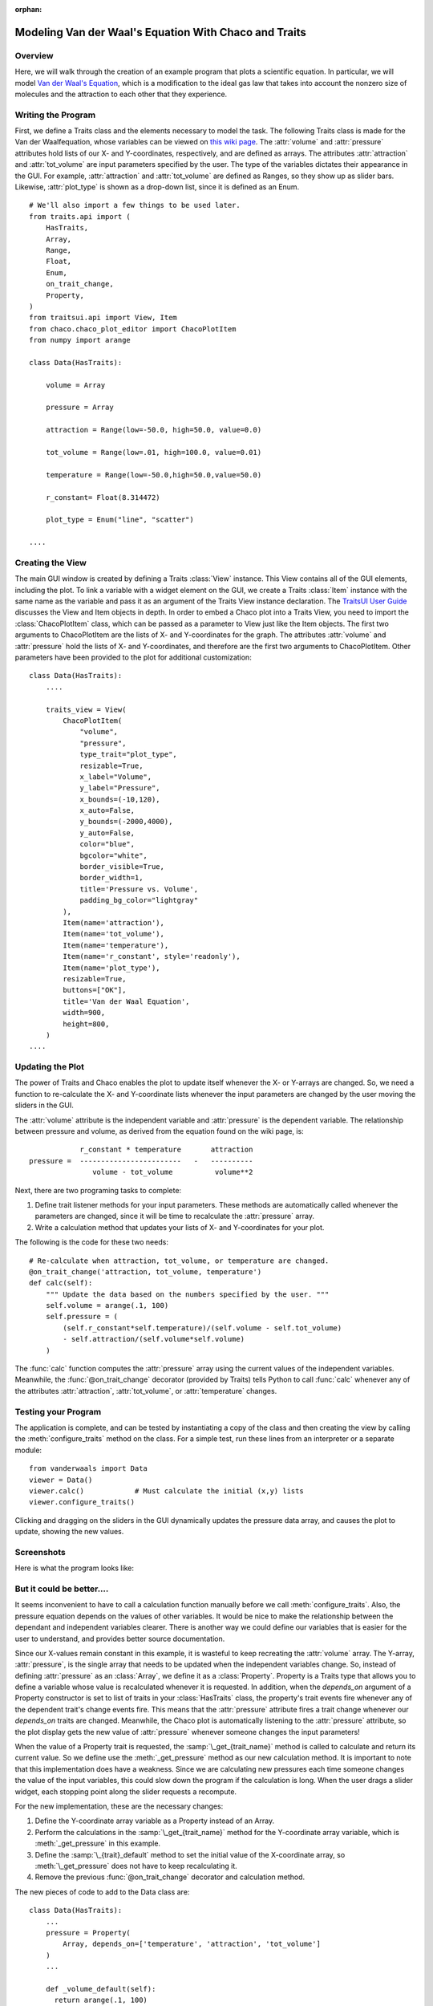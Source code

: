 :orphan:

.. _tutorial_van_der_waal:

######################################################
Modeling Van der Waal's Equation With Chaco and Traits
######################################################

Overview
========

Here, we will walk through the creation of an example program that plots a
scientific equation.  In particular, we will model `Van der Waal's Equation
<http://en.wikipedia.org/wiki/Van_der_Waals_equation>`_, which is a
modification to the ideal gas law that takes into account the nonzero size of
molecules and the attraction to each other that they experience.

Writing the Program
===================

First, we define a Traits class and the elements necessary to model the task.
The following Traits class is made for the Van der Waalfequation, whose
variables can be viewed on
`this wiki page <http://en.wikipedia.org/wiki/Van_der_Waals_equation>`_.  The
:attr:`volume` and :attr:`pressure` attributes hold lists of our X- and
Y-coordinates, respectively, and are defined as arrays. The attributes
:attr:`attraction` and :attr:`tot_volume` are input parameters specified by the
user.  The type of the variables dictates their appearance in the GUI.  For
example, :attr:`attraction` and :attr:`tot_volume` are defined as Ranges, so they
show up as slider bars.  Likewise, :attr:`plot_type` is shown as a drop-down
list, since it is defined as an Enum.

::

    # We'll also import a few things to be used later.
    from traits.api import (
        HasTraits,
        Array,
        Range,
        Float,
        Enum,
        on_trait_change,
        Property,
    )
    from traitsui.api import View, Item
    from chaco.chaco_plot_editor import ChacoPlotItem
    from numpy import arange

    class Data(HasTraits):

        volume = Array

        pressure = Array

        attraction = Range(low=-50.0, high=50.0, value=0.0)

        tot_volume = Range(low=.01, high=100.0, value=0.01)

        temperature = Range(low=-50.0,high=50.0,value=50.0)

        r_constant= Float(8.314472)

        plot_type = Enum("line", "scatter")

    ....


Creating the View
=================

The main GUI window is created by defining a Traits :class:`View` instance.
This View contains all of the GUI elements, including the plot.  To
link a variable with a widget element on the GUI, we create a Traits
:class:`Item` instance with the same name as the variable and pass it as an
argument of the Traits View instance declaration.  The
`TraitsUI User Guide <https://docs.enthought.com/traitsui>`_
discusses the View and Item objects in depth. In order to
embed a Chaco plot into a Traits View, you need to import the
:class:`ChacoPlotItem` class, which can be passed as a parameter to View just
like the Item objects. The first two arguments to ChacoPlotItem are the
lists of X- and Y-coordinates for the graph.  The attributes :attr:`volume` and
:attr:`pressure` hold the lists of X- and Y-coordinates, and therefore are the
first two arguments to ChacoPlotItem.  Other parameters have been
provided to the plot for additional customization::

    class Data(HasTraits):
        ....

        traits_view = View(
            ChacoPlotItem(
                "volume",
                "pressure",
                type_trait="plot_type",
                resizable=True,
                x_label="Volume",
                y_label="Pressure",
                x_bounds=(-10,120),
                x_auto=False,
                y_bounds=(-2000,4000),
                y_auto=False,
                color="blue",
                bgcolor="white",
                border_visible=True,
                border_width=1,
                title='Pressure vs. Volume',
                padding_bg_color="lightgray"
            ),
            Item(name='attraction'),
            Item(name='tot_volume'),
            Item(name='temperature'),
            Item(name='r_constant', style='readonly'),
            Item(name='plot_type'),
            resizable=True,
            buttons=["OK"],
            title='Van der Waal Equation',
            width=900,
            height=800,
        )
    ....


Updating the Plot
=================

The power of Traits and Chaco enables the plot to update itself
whenever the X- or Y-arrays are changed.  So, we need a function to
re-calculate the X- and Y-coordinate lists whenever the input
parameters are changed by the user moving the sliders in the GUI.

The :attr:`volume` attribute is the independent variable and :attr:`pressure` is
the dependent variable. The relationship between pressure and volume, as derived
from the equation found on the wiki page, is::

               r_constant * temperature       attraction
   pressure =  ------------------------   -   ----------
                  volume - tot_volume          volume**2


Next, there are two programing tasks to complete:

1. Define trait listener methods for your input parameters. These
   methods are automatically called whenever the parameters are
   changed, since it will be time to recalculate the :attr:`pressure` array.

2. Write a calculation method that updates your lists of X- and
   Y-coordinates for your plot.

The following is the code for these two needs::

    # Re-calculate when attraction, tot_volume, or temperature are changed.
    @on_trait_change('attraction, tot_volume, temperature')
    def calc(self):
        """ Update the data based on the numbers specified by the user. """
        self.volume = arange(.1, 100)
        self.pressure = (
            (self.r_constant*self.temperature)/(self.volume - self.tot_volume)
            - self.attraction/(self.volume*self.volume)
        )

The :func:`calc` function computes the :attr:`pressure` array using the current
values of the independent variables.  Meanwhile, the
:func:`@on_trait_change` decorator (provided by Traits) tells Python to call
:func:`calc` whenever any of the attributes :attr:`attraction`,
:attr:`tot_volume`, or :attr:`temperature` changes.


Testing your Program
====================

The application is complete, and can be tested by instantiating a copy
of the class and then creating the view by calling the
:meth:`configure_traits` method on the class.  For a simple test, run these
lines from an interpreter or a separate module::

    from vanderwaals import Data
    viewer = Data()
    viewer.calc()            # Must calculate the initial (x,y) lists
    viewer.configure_traits()

Clicking and dragging on the sliders in the GUI dynamically updates the pressure
data array, and causes the plot to update, showing the new values.

Screenshots
===========

Here is what the program looks like:

.. image:: images/vanderwaals.png


But it could be better....
==========================

It seems inconvenient to have to call a calculation function manually
before we call :meth:`configure_traits`.  Also, the pressure equation depends on
the values of other variables. It would be nice to make the
relationship between the dependant and independent variables clearer.
There is another way we could define our variables that is easier for
the user to understand, and provides better source documentation.

Since our X-values remain constant in this example, it is wasteful to
keep recreating the :attr:`volume` array.  The Y-array, :attr:`pressure`, is the
single array that needs to be updated when the independent variables
change. So, instead of defining :attr:`pressure` as an :class:`Array`, we define
it as a :class:`Property`. Property is a Traits type that allows you to define
a variable whose value is recalculated whenever it is requested. In
addition, when the *depends_on* argument of a Property constructor is
set to list of traits in your :class:`HasTraits` class, the property's trait
events fire whenever any of the dependent trait's change events
fire. This means that the :attr:`pressure` attribute fires a trait change
whenever our *depends_on* traits are changed. Meanwhile, the Chaco plot
is automatically listening to the :attr:`pressure` attribute, so the plot
display gets the new value of :attr:`pressure` whenever someone changes
the input parameters!

When the value of a Property trait is requested, the
:samp:`\_get_{trait_name}` method is called to calculate and return its
current value. So we define use the :meth:`_get_pressure` method as our new
calculation method.  It is important to note that this implementation
does have a weakness.  Since we are calculating new pressures each
time someone changes the value of the input variables, this could slow
down the program if the calculation is long.  When the user drags a
slider widget, each stopping point along the slider requests a
recompute.

For the new implementation, these are the necessary changes:

1. Define the Y-coordinate array variable as a Property instead of an
   Array.
2. Perform the calculations in the :samp:`\_get_{trait_name}` method for the
   Y-coordinate array variable, which is :meth:`_get_pressure` in this
   example.
3. Define the :samp:`\_{trait}_default` method to set the initial value of
   the X-coordinate array, so :meth:`\_get_pressure` does not have to keep
   recalculating it.
4. Remove the previous :func:`@on_trait_change` decorator and calculation
   method.

The new pieces of code to add to the Data class are::

    class Data(HasTraits):
        ...
        pressure = Property(
            Array, depends_on=['temperature', 'attraction', 'tot_volume']
        )
        ...

        def _volume_default(self):
          return arange(.1, 100)

        # Pressure is recalculated whenever one of the elements the property
        # depends on changes.  No need to use @on_trait_change.
        def _get_pressure(self):
            return (
                (self.r_constant*self.temperature)/(self.volume - self.tot_volume)
                -self.attraction/(self.volume*self.volume)
            )

You now no longer have to call an inconvenient calculation function
before the first call to :meth:`configure_traits`!


Source Code
===========

The final version on the program, `vanderwaals.py` ::

    from traits.api import (
        HasTraits,
        Array,
        Range,
        Float,
        Enum,
        on_trait_change,
        Property,
    )
    from traitsui.api import View, Item
    from chaco.chaco_plot_editor import ChacoPlotItem
    from numpy import arange

    class Data(HasTraits):

        volume = Array

        pressure = Property(
            Array, depends_on=['temperature', 'attraction', 'tot_volume']
        )

        attraction = Range(low=-50.0,high=50.0,value=0.0)

        tot_volume = Range(low=.01,high=100.0,value=0.01)

        temperature = Range(low=-50.0,high=50.0,value=50.0)

        r_constant= Float(8.314472)

        plot_type = Enum("line", "scatter")

        traits_view = View(
            ChacoPlotItem(
                "volume",
                "pressure",
                type_trait="plot_type",
                resizable=True,
                x_label="Volume",
                y_label="Pressure",
                x_bounds=(-10,120),
                x_auto=False,
                y_bounds=(-2000,4000),
                y_auto=False,
                color="blue",
                bgcolor="white",
                border_visible=True,
                border_width=1,
                title='Pressure vs. Volume',
                padding_bg_color="lightgray",
            ),
            Item(name='attraction'),
            Item(name='tot_volume'),
            Item(name='temperature'),
            Item(name='r_constant', style='readonly'),
            Item(name='plot_type'),
            resizable=True,
            buttons=["OK"],
            title='Van der Waal Equation',
            width=900,
            height=800,
        )

        def _volume_default(self):
            """ Default handler for volume Trait Array. """
            return arange(.1, 100)

        def _get_pressure(self):
            """Recalculate when one a trait the property depends on changes."""
            return (
                (self.r_constant*self.temperature)/(self.volume - self.tot_volume)
                -self.attraction/(self.volume*self.volume)
            )


    if __name__ == '__main__':
        viewer = Data()
        viewer.configure_traits()
